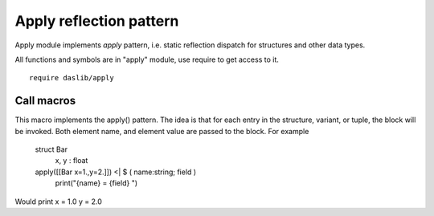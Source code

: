 
.. _stdlib_apply:

========================
Apply reflection pattern
========================

Apply module implements `apply` pattern, i.e. static reflection dispatch for structures and other data types.

All functions and symbols are in "apply" module, use require to get access to it. ::

    require daslib/apply


+++++++++++
Call macros
+++++++++++

.. _call-macro-apply-apply:

.. das:attribute:: apply

This macro implements the apply() pattern. The idea is that for each entry in the structure, variant, or tuple,
the block will be invoked. Both element name, and element value are passed to the block.
For example

    struct Bar
        x, y : float
    apply([[Bar x=1.,y=2.]]) <| $ ( name:string; field )
        print("{name} = {field} ")

Would print x = 1.0 y = 2.0


